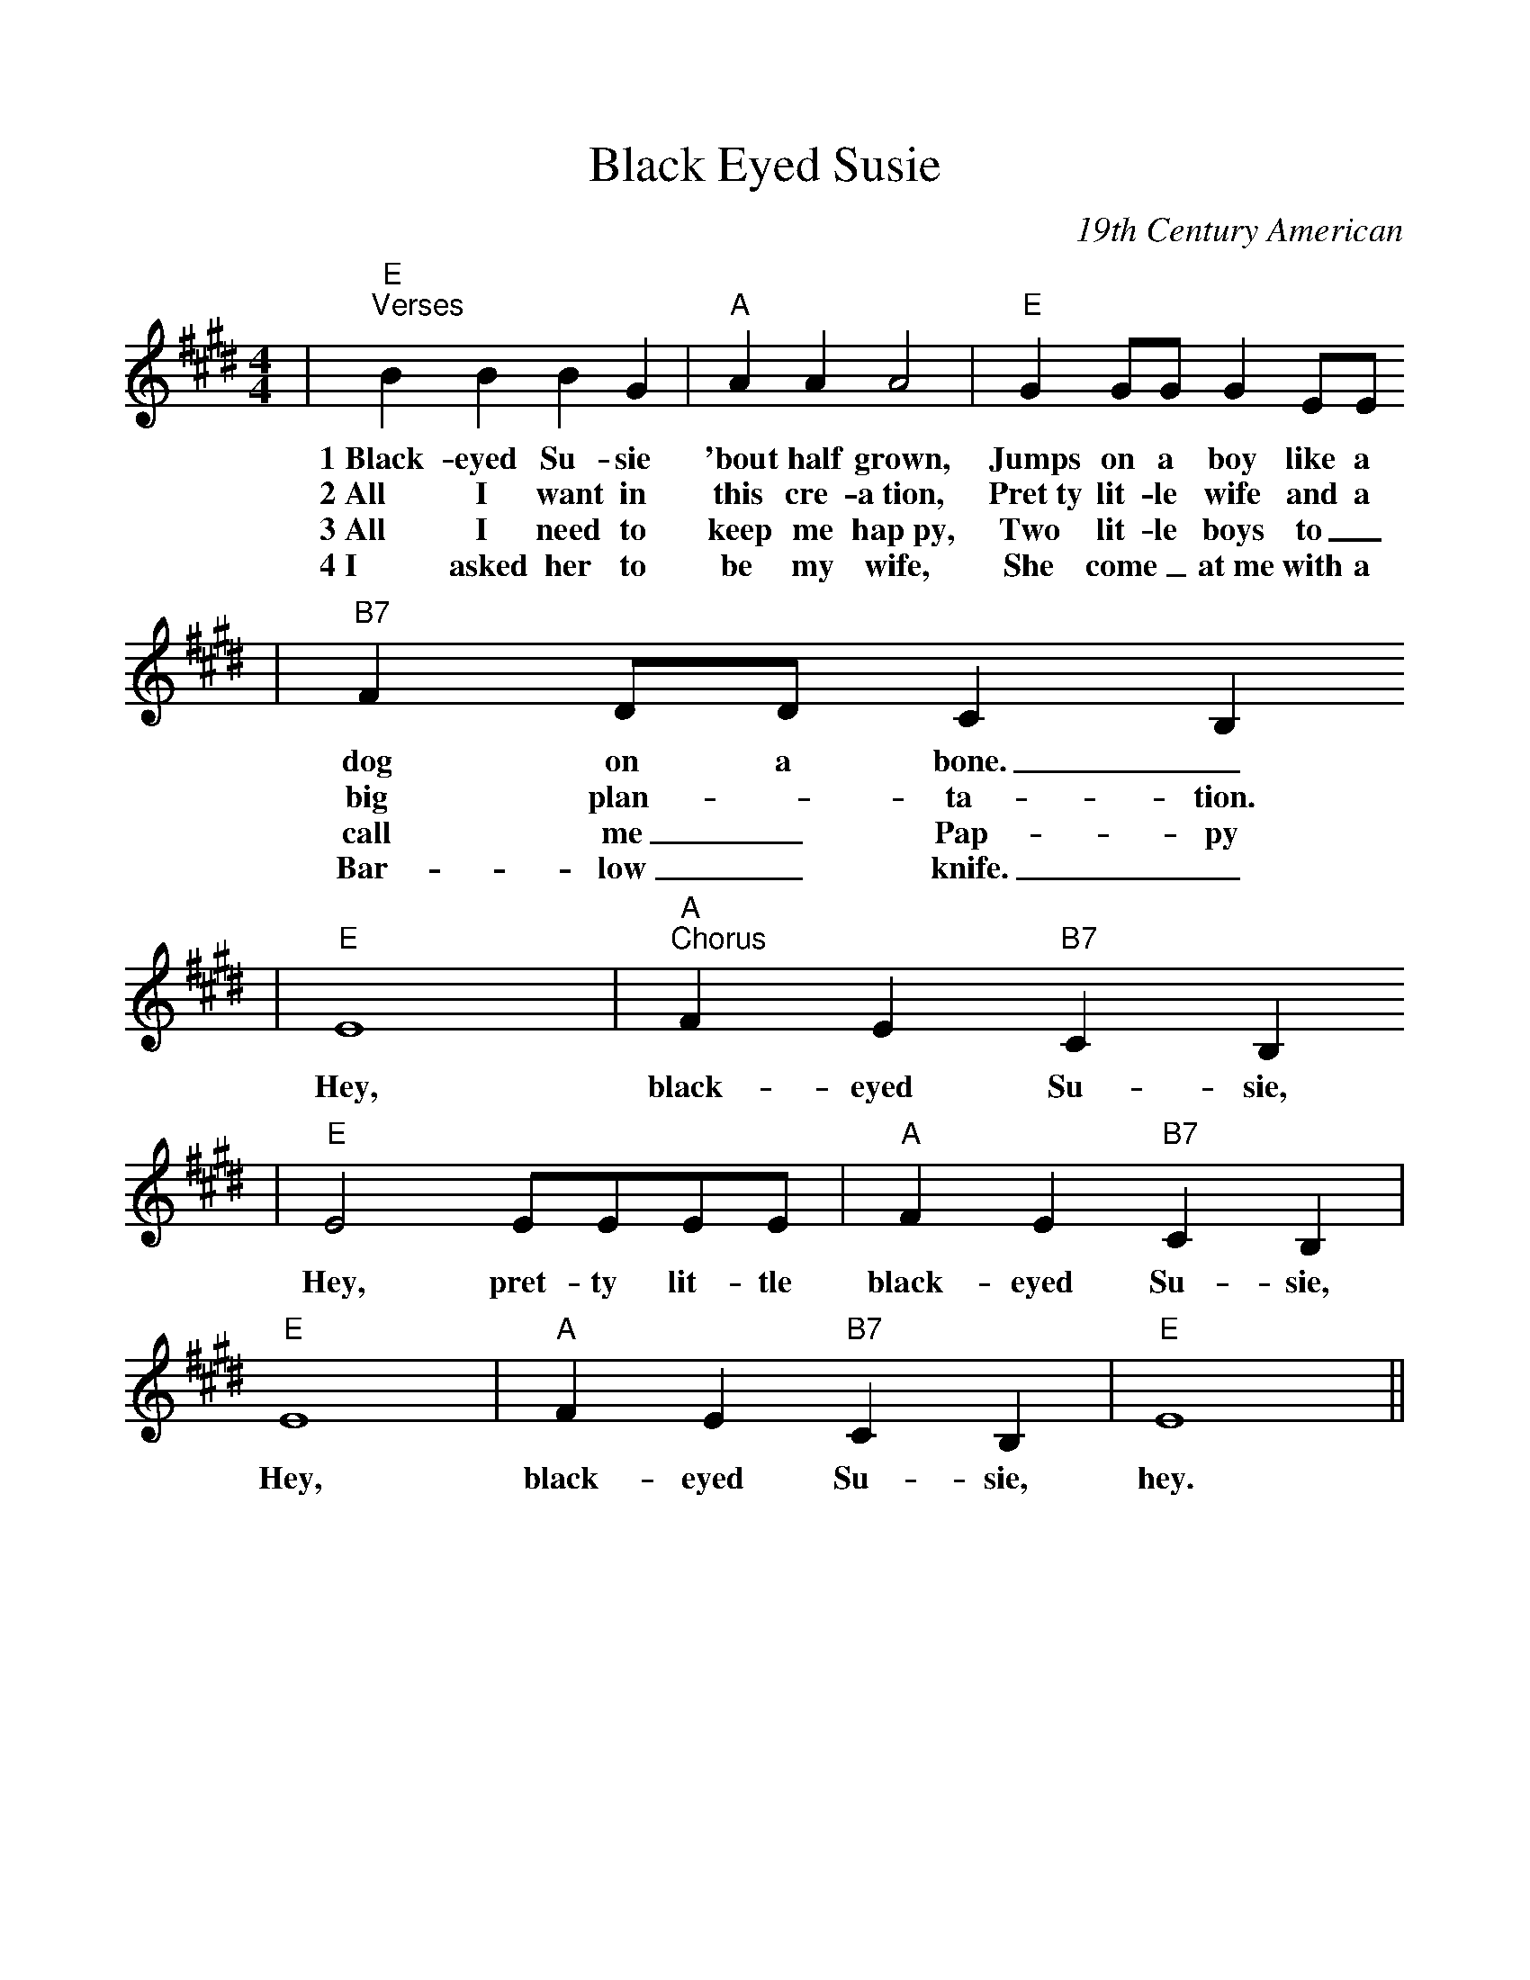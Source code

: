 %Scale the output
%%scale 1.0
%%format dulcimer.fmt
X:1
T:Black Eyed Susie
C:19th Century American
M:4/4    %(3/4, 4/4, 6/8)
L:1/4    %(1/8, 1/4)
%V:1 treble clef
K:E    %(D, C)
|"E""^Verses"B B B G|"A"A A A2|"E"G G/2G/2 G E/2E/2
w:1~Black-eyed Su-sie 'bout half grown, Jumps on a boy like a
w:2~All I want in this cre-a~tion, Pret~ty lit-le wife and a
w:3~All I need to keep me hap~py, Two lit-le boys to_
w:4~I asked her to be my wife, She come_ at~me with a
|"B7"F D/2D/2 C B,
w:dog on a bone._
w:big plan- _ta-tion.
w:call me_ Pap-py
w:Bar-low_ knife._
|"E"E4|"A""^Chorus"F E "B7"C B,
w:Hey, black-eyed Su-sie,
|"E"E2 E/2E/2E/2E/2|"A"F E "B7"C B,|"E"E4|"A"F E "B7"C B,|"E"E4||
w:Hey, pret-ty lit-tle black-eyed Su-sie, Hey, black-eyed Su-sie, hey.
